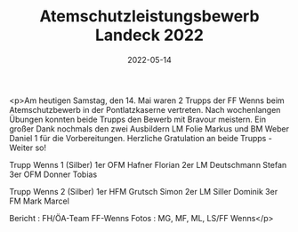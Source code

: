#+TITLE: Atemschutzleistungsbewerb Landeck 2022
#+DATE: 2022-05-14
#+FACEBOOK_URL: https://facebook.com/ffwenns/posts/7535232589885134

<p>Am heutigen Samstag, den 14. Mai waren 2 Trupps der FF Wenns beim Atemschutzbewerb in der Pontlatzkaserne vertreten. Nach wochenlangen Übungen konnten beide Trupps den Bewerb mit Bravour meistern. Ein großer Dank nochmals den zwei Ausbildern LM Folie Markus und BM Weber Daniel 1 für die Vorbereitungen. Herzliche Gratulation an beide Trupps - Weiter so! 

Trupp Wenns 1 (Silber)
1er OFM Hafner Florian
2er LM Deutschmann Stefan
3er OFM Donner Tobias

Trupp Wenns 2 (Silber)
1er HFM Grutsch Simon
2er LM Siller Dominik
3er FM Mark Marcel



Bericht : FH/ÖA-Team FF-Wenns
Fotos : MG, MF, ML, LS/FF Wenns</p>
